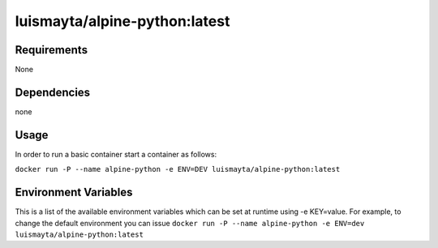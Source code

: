 luismayta/alpine-python:latest
==============================

|Build Status| |GitHub issues| |GitHub license|

Requirements
------------

None

Dependencies
------------

none

Usage
-----

In order to run a basic container start a container as follows:

``docker run -P --name alpine-python -e ENV=DEV luismayta/alpine-python:latest``

Environment Variables
---------------------

This is a list of the available environment variables which can be set
at runtime using -e KEY=value. For example, to change the default
environment you can issue
``docker run -P --name alpine-python -e ENV=dev luismayta/alpine-python:latest``

.. |Build Status| image:: https://travis-ci.org/luismayta/docker-alpine-python.svg
   :target: https://travis-ci.org/luismayta/docker-alpine-python
.. |GitHub issues| image:: https://img.shields.io/github/issues/luismayta/docker-alpine-python.svg
   :target: https://github.com/luismayta/docker-alpine-python/issues
.. |GitHub license| image:: https://img.shields.io/github/license/mashape/apistatus.svg?style=flat-square
   :target: LICENSE
